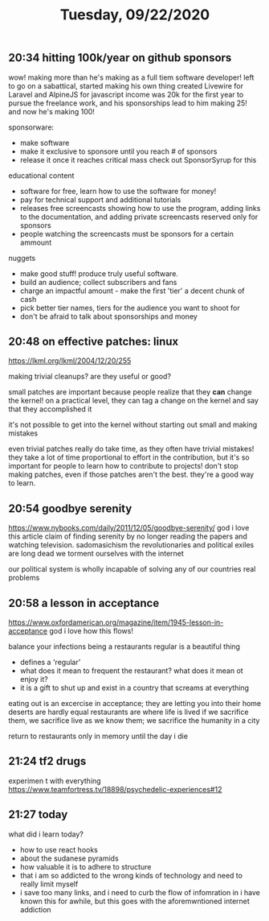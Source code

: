 #+TITLE: Tuesday, 09/22/2020
** 20:34 hitting 100k/year on github sponsors
wow! making more than he's making as a full tiem software developer!
left to go on a sabattical, started making his own thing
created Livewire for Laravel and AlpineJS for javascript
income was 20k for the first year to pursue the freelance work,
and his sponsorships lead to him making 25! and now he's making 100!

sponsorware:
- make software
- make it exclusive to sponsore until you reach # of sponsors
- release it once it reaches critical mass
  check out SponsorSyrup for this
educational content
- software for free, learn how to use the software for money!
- pay for technical support and additional tutorials
- releases free screencasts showing how to use the program,
  adding links to the documentation,
  and adding private screencasts reserved only for sponsors
- people watching the screencasts must be sponsors for a certain ammount


nuggets
- make good stuff! produce truly useful software.
- build an audience; collect subscribers and fans
- charge an impactful amount - make the first 'tier' a decent chunk of cash
- pick better tier names, tiers for the audience you want to shoot for
- don't be afraid to talk about sponsorships and money
** 20:48 on effective patches: linux
https://lkml.org/lkml/2004/12/20/255

making trivial cleanups? are they useful or good?

small patches are important because people realize that they *can* change the kernel!
on a practical level, they can tag a change on the kernel and say that they accomplished it

it's not possible to get into the kernel without starting out small and making mistakes

even trivial patches really do take time, as they often have trivial mistakes!
they take a lot of time proportional to effort in the contribution, but it's so
important for people to learn how to contribute to projects! don't stop making patches,
even if those patches aren't the best. they're a good way to learn.
** 20:54 goodbye serenity
https://www.nybooks.com/daily/2011/12/05/goodbye-serenity/
god i love this article
claim of finding serenity by no longer reading the papers and watching television. sadomasichism
the revolutionaries and political exiles are long dead
we torment ourselves with the internet

our political system is wholly incapable of solving any of our countries real problems
** 20:58 a lesson in acceptance
https://www.oxfordamerican.org/magazine/item/1945-lesson-in-acceptance
god i love how this flows!

balance your infections
being a restaurants regular is a beautiful thing
- defines a 'regular'
- what does it mean to frequent the restaurant? what does it mean ot enjoy it?
- it is a gift to shut up and exist in a country that screams at everything

eating out is an excercise in acceptance; they are letting you into their home
deserts are hardly equal
restaurants are where life is lived
if we sacrifice them, we sacrifice live as we know them; we sacrifice the
humanity in a city

return to restaurants only in memory until the day i die
** 21:24 tf2 drugs
experimen
t
with everything
https://www.teamfortress.tv/18898/psychedelic-experiences#12
** 21:27 today
what did i learn today?
- how to use react hooks
- about the sudanese pyramids
- how valuable it is to adhere to structure
- that i am so addicted to the wrong kinds of technology
  and need to really limit myself
- i save too many links,
  and i need to curb the flow of infomration in
  i have known this for awhile,
  but this goes with the aforemwntioned internet addiction

